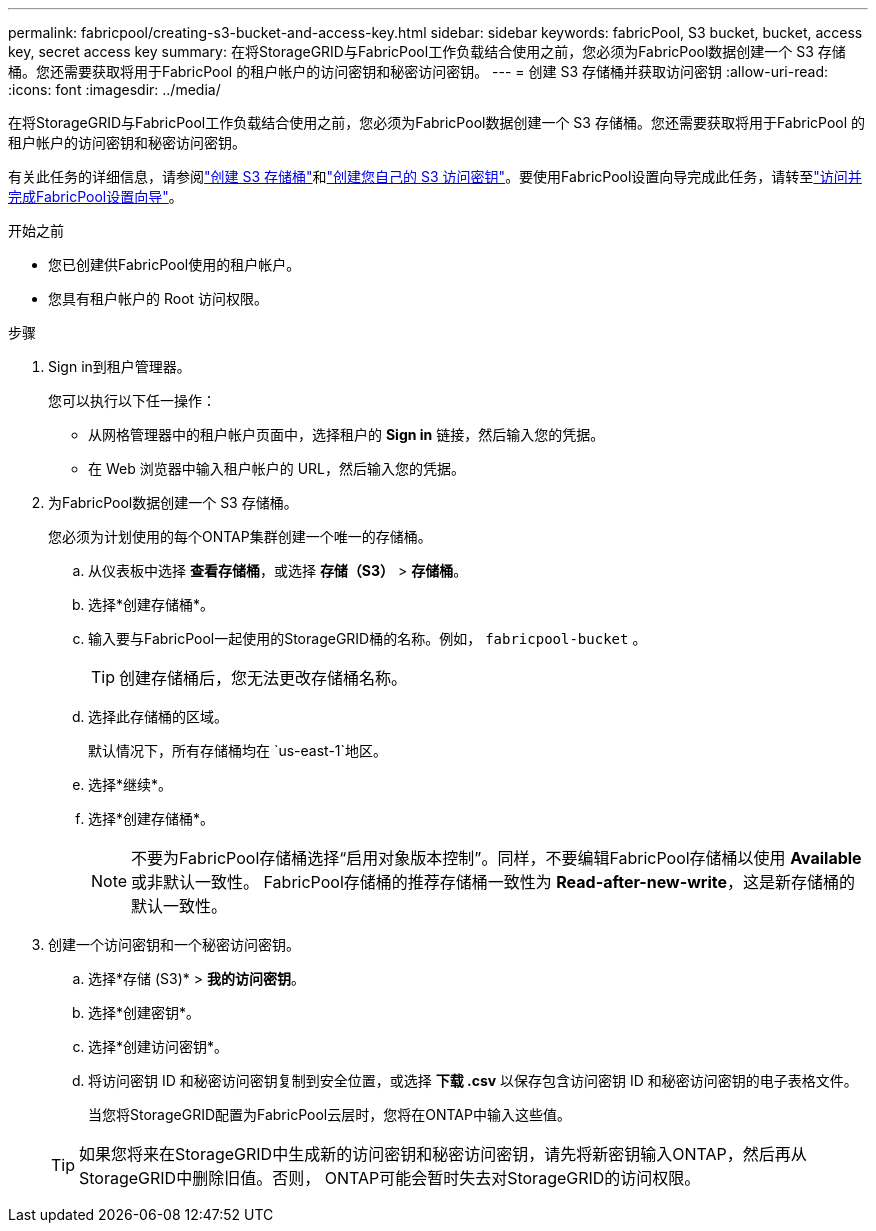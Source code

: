 ---
permalink: fabricpool/creating-s3-bucket-and-access-key.html 
sidebar: sidebar 
keywords: fabricPool, S3 bucket, bucket, access key, secret access key 
summary: 在将StorageGRID与FabricPool工作负载结合使用之前，您必须为FabricPool数据创建一个 S3 存储桶。您还需要获取将用于FabricPool 的租户帐户的访问密钥和秘密访问密钥。 
---
= 创建 S3 存储桶并获取访问密钥
:allow-uri-read: 
:icons: font
:imagesdir: ../media/


[role="lead"]
在将StorageGRID与FabricPool工作负载结合使用之前，您必须为FabricPool数据创建一个 S3 存储桶。您还需要获取将用于FabricPool 的租户帐户的访问密钥和秘密访问密钥。

有关此任务的详细信息，请参阅link:../tenant/creating-s3-bucket.html["创建 S3 存储桶"]和link:../tenant/creating-your-own-s3-access-keys.html["创建您自己的 S3 访问密钥"]。要使用FabricPool设置向导完成此任务，请转至link:use-fabricpool-setup-wizard-steps.html["访问并完成FabricPool设置向导"]。

.开始之前
* 您已创建供FabricPool使用的租户帐户。
* 您具有租户帐户的 Root 访问权限。


.步骤
. Sign in到租户管理器。
+
您可以执行以下任一操作：

+
** 从网格管理器中的租户帐户页面中，选择租户的 *Sign in* 链接，然后输入您的凭据。
** 在 Web 浏览器中输入租户帐户的 URL，然后输入您的凭据。


. 为FabricPool数据创建一个 S3 存储桶。
+
您必须为计划使用的每个ONTAP集群创建一个唯一的存储桶。

+
.. 从仪表板中选择 *查看存储桶*，或选择 *存储（S3）* > *存储桶*。
.. 选择*创建存储桶*。
.. 输入要与FabricPool一起使用的StorageGRID桶的名称。例如，  `fabricpool-bucket` 。
+

TIP: 创建存储桶后，您无法更改存储桶名称。

.. 选择此存储桶的区域。
+
默认情况下，所有存储桶均在 `us-east-1`地区。

.. 选择*继续*。
.. 选择*创建存储桶*。
+

NOTE: 不要为FabricPool存储桶选择“启用对象版本控制”。同样，不要编辑FabricPool存储桶以使用 *Available* 或非默认一致性。  FabricPool存储桶的推荐存储桶一致性为 *Read-after-new-write*，这是新存储桶的默认一致性。



. 创建一个访问密钥和一个秘密访问密钥。
+
.. 选择*存储 (S3)* > *我的访问密钥*。
.. 选择*创建密钥*。
.. 选择*创建访问密钥*。
.. 将访问密钥 ID 和秘密访问密钥复制到安全位置，或选择 *下载 .csv* 以保存包含访问密钥 ID 和秘密访问密钥的电子表格文件。
+
当您将StorageGRID配置为FabricPool云层时，您将在ONTAP中输入这些值。

+

TIP: 如果您将来在StorageGRID中生成新的访问密钥和秘密访问密钥，请先将新密钥输入ONTAP，然后再从StorageGRID中删除旧值。否则， ONTAP可能会暂时失去对StorageGRID的访问权限。




